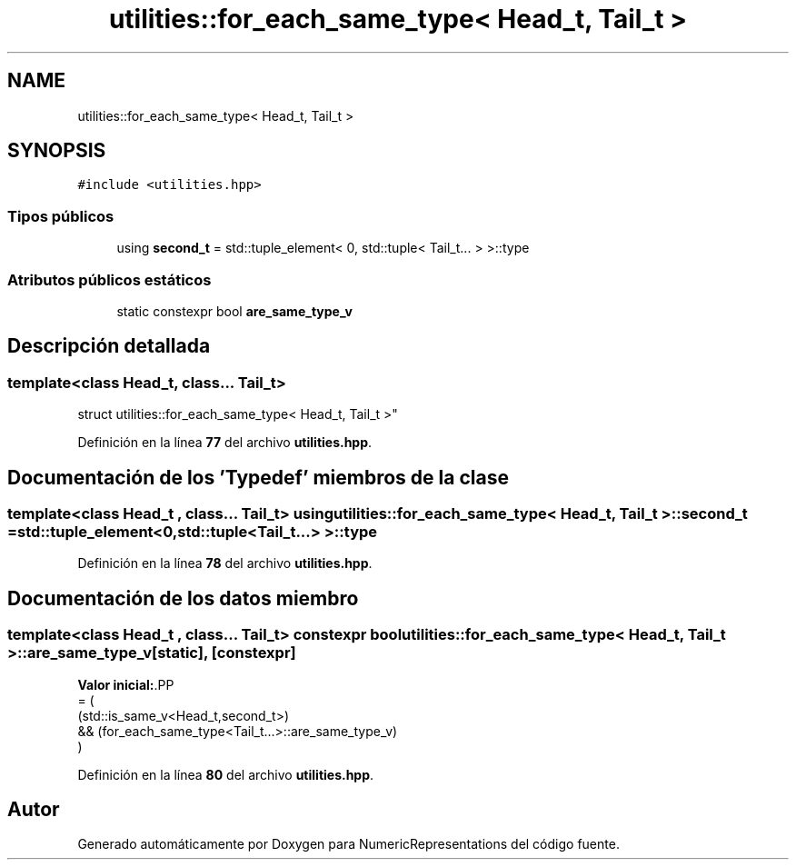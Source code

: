 .TH "utilities::for_each_same_type< Head_t, Tail_t >" 3 "Lunes, 2 de Enero de 2023" "NumericRepresentations" \" -*- nroff -*-
.ad l
.nh
.SH NAME
utilities::for_each_same_type< Head_t, Tail_t >
.SH SYNOPSIS
.br
.PP
.PP
\fC#include <utilities\&.hpp>\fP
.SS "Tipos públicos"

.in +1c
.ti -1c
.RI "using \fBsecond_t\fP = std::tuple_element< 0, std::tuple< Tail_t\&.\&.\&. > >::type"
.br
.in -1c
.SS "Atributos públicos estáticos"

.in +1c
.ti -1c
.RI "static constexpr bool \fBare_same_type_v\fP"
.br
.in -1c
.SH "Descripción detallada"
.PP 

.SS "template<class Head_t, class\&.\&.\&. Tail_t>
.br
struct utilities::for_each_same_type< Head_t, Tail_t >"
.PP
Definición en la línea \fB77\fP del archivo \fButilities\&.hpp\fP\&.
.SH "Documentación de los 'Typedef' miembros de la clase"
.PP 
.SS "template<class Head_t , class\&.\&.\&. Tail_t> using \fButilities::for_each_same_type\fP< Head_t, Tail_t >::second_t =  std::tuple_element<0,std::tuple<Tail_t\&.\&.\&.> >::type"

.PP
Definición en la línea \fB78\fP del archivo \fButilities\&.hpp\fP\&.
.SH "Documentación de los datos miembro"
.PP 
.SS "template<class Head_t , class\&.\&.\&. Tail_t> constexpr bool \fButilities::for_each_same_type\fP< Head_t, Tail_t >::are_same_type_v\fC [static]\fP, \fC [constexpr]\fP"
\fBValor inicial:\fP.PP
.nf
= (
        (std::is_same_v<Head_t,second_t>)
                &&      (for_each_same_type<Tail_t\&.\&.\&.>::are_same_type_v)
        )
.fi

.PP
Definición en la línea \fB80\fP del archivo \fButilities\&.hpp\fP\&.

.SH "Autor"
.PP 
Generado automáticamente por Doxygen para NumericRepresentations del código fuente\&.
